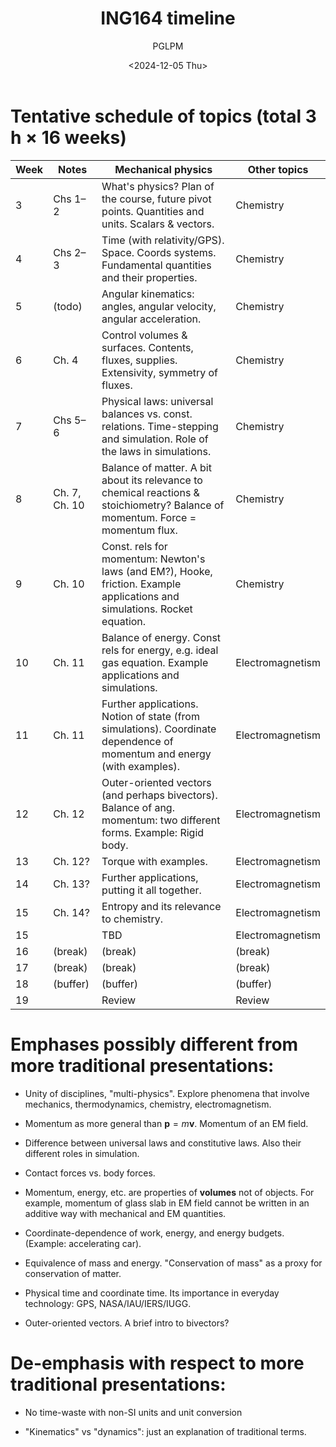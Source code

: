 #+TITLE: ING164 timeline
#+AUTHOR: PGLPM
#+DATE: <2024-12-05 Thu>
#+LAST-UPDATED: 2024-12-09


* Tentative schedule of topics (total 3 h × 16 weeks)
|------+---------------+---------------------------------------------------------------------------------------------------------------------------------+------------------|
| Week | Notes         | Mechanical physics                                                                                                              | Other topics     |
|------+---------------+---------------------------------------------------------------------------------------------------------------------------------+------------------|
|    3 | Chs 1–2       | What's physics? Plan of the course, future pivot points. Quantities and units. Scalars & vectors.                               | Chemistry        |
|    4 | Chs 2–3       | Time (with relativity/GPS). Space. Coords systems. Fundamental quantities and their properties.                                 | Chemistry        |
|    5 | (todo)        | Angular kinematics: angles, angular velocity, angular acceleration.                                                             | Chemistry        |
|    6 | Ch. 4         | Control volumes & surfaces. Contents, fluxes, supplies. Extensivity, symmetry of fluxes.                                        | Chemistry        |
|    7 | Chs 5–6       | Physical laws: universal balances vs. const. relations. Time-stepping and simulation. Role of the laws in simulations.          | Chemistry        |
|    8 | Ch. 7, Ch. 10 | Balance of matter. A bit about its relevance to chemical reactions & stoichiometry? Balance of momentum. Force = momentum flux. | Chemistry        |
|    9 | Ch. 10        | Const. rels for momentum: Newton's laws (and EM?), Hooke, friction. Example applications and simulations. Rocket equation.      | Chemistry        |
|   10 | Ch. 11        | Balance of energy. Const rels for energy, e.g. ideal gas equation. Example applications and simulations.                        | Electromagnetism |
|   11 | Ch. 11        | Further applications. Notion of state (from simulations). Coordinate dependence of momentum and energy (with examples).         | Electromagnetism |
|   12 | Ch. 12        | Outer-oriented vectors (and perhaps bivectors). Balance of ang. momentum: two different forms. Example: Rigid body.             | Electromagnetism |
|   13 | Ch. 12?       | Torque with examples.                                                                                                           | Electromagnetism |
|   14 | Ch. 13?       | Further applications, putting it all together.                                                                                  | Electromagnetism |
|   15 | Ch. 14?       | Entropy and its relevance to chemistry.                                                                                         | Electromagnetism |
|   15 |               | TBD                                                                                                                             | Electromagnetism |
|   16 | (break)       | (break)                                                                                                                         | (break)          |
|   17 | (break)       | (break)                                                                                                                         | (break)          |
|   18 | (buffer)      | (buffer)                                                                                                                        | (buffer)         |
|   19 |               | Review                                                                                                                          | Review           |
|------+---------------+---------------------------------------------------------------------------------------------------------------------------------+------------------|


* Emphases possibly different from more traditional presentations:

- Unity of disciplines, "multi-physics". Explore phenomena that
  involve mechanics, thermodynamics, chemistry, electromagnetism.

- Momentum as more general than $\mathbf{p} = m\mathbf{v}$.
  Momentum of an EM field.

- Difference between universal laws and constitutive laws.
  Also their different roles in simulation.

- Contact forces vs. body forces.

- Momentum, energy, etc. are properties of *volumes* not of objects.
  For example, momentum of glass slab in EM field cannot be written in
  an additive way with mechanical and EM quantities.

- Coordinate-dependence of work, energy, and energy budgets.
  (Example: accelerating car).

- Equivalence of mass and energy. "Conservation of mass" as a proxy
  for conservation of matter.

- Physical time and coordinate time. Its importance in everyday
  technology: GPS, NASA/IAU/IERS/IUGG.

- Outer-oriented vectors. A brief intro to bivectors?

* De-emphasis with respect to more traditional presentations:
- No time-waste with non-SI units and unit conversion
  
- "Kinematics" vs "dynamics": just an explanation of traditional terms.
